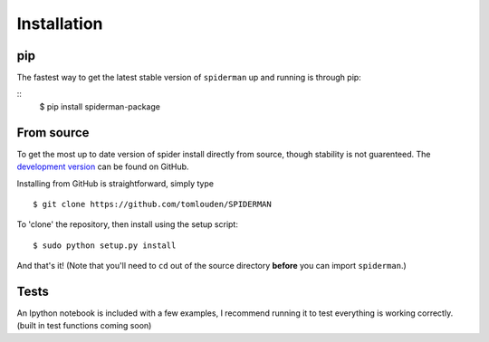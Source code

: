 
Installation
============
pip
---
The fastest way to get the latest stable version of ``spiderman`` up and running is through pip:

::
	$ pip install spiderman-package

From source
-----------
To get the most up to date version of spider install directly from source, though stability is not guarenteed. The `development version <https://github.com/tomlouden/spiderman>`_ can be found on GitHub.

Installing from GitHub is straightforward, simply type
::

   $ git clone https://github.com/tomlouden/SPIDERMAN
To 'clone' the repository, then install using the setup script:
::

   $ sudo python setup.py install

And that's it!
(Note that you'll need to ``cd`` out of the source directory **before** you can import ``spiderman``.)


Tests
-----
An Ipython notebook is included with a few examples, I recommend running it to test everything is working correctly. (built in test functions coming soon)